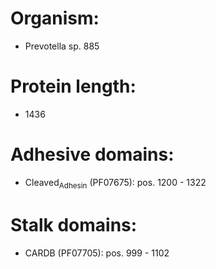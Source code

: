 * Organism:
- Prevotella sp. 885
* Protein length:
- 1436
* Adhesive domains:
- Cleaved_Adhesin (PF07675): pos. 1200 - 1322
* Stalk domains:
- CARDB (PF07705): pos. 999 - 1102

